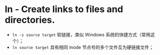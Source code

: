 * ln - Create links to files and directories.

- ~ln -s source target~ 软链接，类似 Windows 系统的快捷方式（常用这个）；
- ~ln source target~    具有相同 inode 节点号的多个文件互为硬链接文件；
